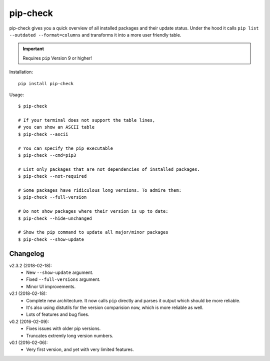 =========
pip-check
=========

pip-check gives you a quick overview of all installed packages and their
update status. Under the hood it calls ``pip list --outdated --format=columns``
and transforms it into a more user friendly table.

.. important:: Requires ``pip`` Version 9 or higher!

.. image:: https://d.pr/i/ZDPuw5.png


Installation::

    pip install pip-check

Usage::

    $ pip-check

    # If your terminal does not support the table lines,
    # you can show an ASCII table
    $ pip-check --ascii

    # You can specify the pip executable
    $ pip-check --cmd=pip3

    # List only packages that are not dependencies of installed packages.
    $ pip-check --not-required

    # Some packages have ridiculous long versions. To admire them:
    $ pip-check --full-version

    # Do not show packages where their version is up to date:
    $ pip-check --hide-unchanged

    # Show the pip command to update all major/minor packages
    $ pip-check --show-update

Changelog
---------

v2.3.2 (2018-02-18):
    - New ``--show-update`` argument.
    - Fixed ``--full-versions`` argument.
    - Minor UI improvements.

v2.1 (2018-02-18):
    - Complete new architecture. It now calls ``pip`` directly and parses
      it output which should be more reliable.
    - It's also using distutils for the version comparision now, which is
      more reliable as well.
    - Lots of features and bug fixes.

v0.2 (2016-02-09):
    - Fixes issues with older pip versions.
    - Truncates extremly long version numbers.

v0.1 (2016-02-06):
    - Very first version, and yet with very limited features.

